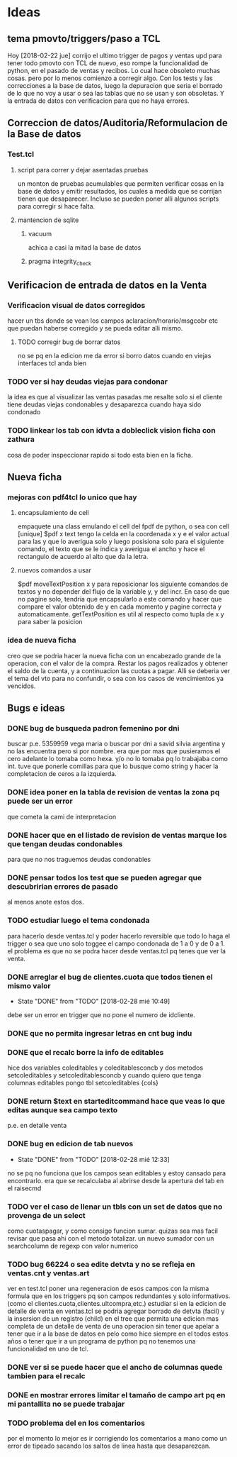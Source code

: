 * Ideas
** tema pmovto/triggers/paso a TCL
Hoy [2018-02-22 jue] corrijo el ultimo trigger de pagos y ventas upd
para tener todo pmovto con TCL de nuevo, eso rompe la funcionalidad de
python, en el pasado de ventas y recibos.
Lo cual hace obsoleto muchas cosas. pero por lo menos comienzo a
corregir algo.
Con los tests y las correcciones a la base de datos, luego la
depuracion que seria el borrado de lo que no voy a usar o sea las
tablas que no se usan y son obsoletas.
Y la entrada de datos con verificacion para que no haya errores.
** Correccion de datos/Auditoria/Reformulacion de la Base de datos
*** Test.tcl
**** script para correr y dejar asentadas pruebas
un monton de pruebas acumulables que permiten verificar cosas en la
base de datos y emitir resultados, los cuales a medida que se corrijan
tienen que desaparecer.
Incluso se pueden poner alli algunos scripts para corregir si hace
falta.
**** mantencion de sqlite
***** vacuum
achica a casi la mitad la base de datos
***** pragma integrity_check
** Verificacion de entrada de datos en la Venta
*** Verificacion visual de datos corregidos
hacer un tbs donde se vean los campos aclaracion/horario/msgcobr etc
que puedan haberse corregido y se pueda editar alli mismo.
**** TODO corregir bug de borrar datos
no se pq en la edicion me da error si borro datos
cuando en viejas interfaces tcl anda bien
*** TODO ver si hay deudas viejas para condonar
la idea es que al visualizar las ventas pasadas me resalte solo si el
cliente tiene deudas viejas condonables y desaparezca cuando haya sido
condonado
*** TODO linkear los tab con idvta a dobleclick vision ficha con zathura
cosa de poder inspeccionar rapido si todo esta bien en la ficha.
** Nueva ficha
*** mejoras con pdf4tcl lo unico que hay
**** encapsulamiento de cell
empaquete una class emulando el cell del fpdf de python, o sea con
cell [unique] $pdf x text
tengo la celda en la coordenada x y e el valor actual para las y que
lo averigua solo y luego posisiona solo para el siguiente comando, el
texto que se le indica y averigua el ancho y hace el rectangulo de
acuerdo al alto que da la letra.
**** nuevos comandos a usar
$pdf moveTextPosition x y para reposicionar los siguiente comandos de
textos y no depender del flujo de la variable y, y del incr. 
En caso de que no pagine solo, tendria que encapsularlo a este comando
y hacer que compare el valor obtenido de y en cada momento y pagine
correcta y automaticamente.
getTextPosition es util al respecto como tupla de x y para saber la
posicion
*** idea de nueva ficha
creo que se podria hacer la nueva ficha con un encabezado grande de la
operacion, con el valor de la compra.
Restar los pagos realizados y obtener el saldo de la cuenta, y a
continuacion las cuotas a pagar. Alli se deberia ver el tema del vto
para no confundir, o sea con los casos de vencimientos ya vencidos.
** Bugs e ideas
*** DONE bug de busqueda padron femenino por dni
buscar p.e. 5359959 vega maria o buscar por dni a savid silvia
argentina y no las encuentra pero si por nombre.
era que por mas que pusieramos el cero adelante lo tomaba como hexa.
y/o no lo tomaba pq lo trabajaba como int.
tuve que ponerle comillas para que lo busque como string y hacer la
completacion de ceros a la izquierda.

*** DONE idea poner en la tabla de revision de ventas la zona pq puede ser un error 
que cometa la cami de interpretacion
*** DONE hacer que en el listado de revision de ventas marque los que tengan deudas condonables
para que no nos traguemos deudas condonables
*** DONE pensar todos los test que se pueden agregar que descubririan errores de pasado
al menos anote estos dos.
*** TODO estudiar luego el tema condonada
para hacerlo desde ventas.tcl y poder hacerlo reversible que todo lo
haga el trigger o sea que uno solo toggee el campo condonada de 1 a 0
y de 0 a 1.
el problema es que no se podra hacer desde ventas.tcl pq tenes que ver
la venta.
*** DONE arreglar el bug de clientes.cuota que todos tienen el mismo valor
- State "DONE"       from "TODO"       [2018-02-28 mié 10:49]
debe ser un error en trigger que no pone el numero de idcliente.
*** DONE que no permita ingresar letras en cnt bug indu 
*** DONE que el recalc borre la info de editables
hice dos variables coleditables y coleditablesconcb y dos metodos
setcoleditables y setcoleditablesconcb
y cuando quiero que tenga columnas editables pongo tbl setcoleditables {cols}
*** DONE return $text en starteditcommand hace que veas lo que editas aunque sea campo texto
p.e. en detalle venta
*** DONE bug en edicion de tab nuevos
- State "DONE"       from "TODO"       [2018-02-28 mié 12:33]
no se pq no funciona que los campos sean editables y estoy cansado
para encontrarlo.
era que se recalculaba al abrirse desde la apertura del tab en el
raisecmd
*** TODO ver el caso de llenar un tbls con un set de datos que no provenga de un select
como cuotaspagar, y como consigo funcion sumar.
quizas sea mas facil revisar que pasa ahi con el metodo totalizar.
un nuevo sumador con un searchcolumn de regexp con valor numerico
*** TODO bug 66224 o sea edite detvta y no se refleja en ventas.cnt y ventas.art
ver en test.tcl poner una regeneracion de esos campos con la misma
formula que en los triggers pq son campos redundantes y solo
informativos. (como el clientes.cuota,clientes.ultcompra,etc.)
estudiar si en la edicion de detalle de venta en ventas.tcl se podria
agregar borrado de detvta (facil) y la insersion de un registro
(child) en el tree que permita una edicion mas completa de un detalle
de venta de una operacion sin tener que apelar a tener que ir a la
base de datos en pelo como hice siempre en el todos estos años o tener
que ir a un programa de python pq no tenemos una funcionalidad en uno
de tcl.
*** DONE ver si se puede hacer que el ancho de columnas quede tambien para el recalc
*** DONE en mostrar errores limitar el tamaño de campo art pq en mi pantallita no se puede trabajar
*** TODO problema del \n en los comentarios
por el momento lo mejor es ir corrigiendo los comentarios a mano como
un error de tipeado sacando los saltos de linea hasta que desaparezcan.

